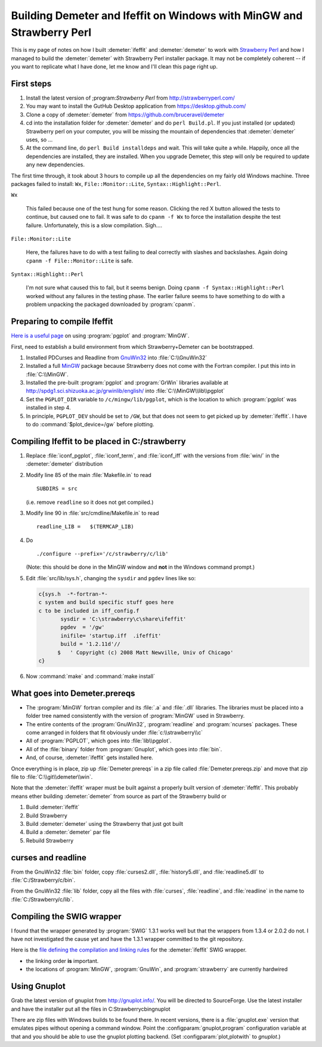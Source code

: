.. Athena document is copyright 2016 Bruce Ravel and released under
   The Creative Commons Attribution-ShareAlike License
   http://creativecommons.org/licenses/by-sa/3.0/


Building Demeter and Ifeffit on Windows with MinGW and Strawberry Perl
======================================================================


This is my page of notes on how I built :demeter:`ifeffit` and
:demeter:`demeter` to work with `Strawberry Perl
<http://strawberryperl.com/>`_ and how I managed to build the
:demeter:`demeter` with Strawberry Perl installer package.  It may not
be completely coherent -- if you want to replicate what I have done,
let me know and I'll clean this page right up.

First steps
-----------

#. Install the latest version of ;program:`Strawberry Perl` from
   http://strawberryperl.com/

#. You may want to install the GutHub Desktop application from
   https://desktop.github.com/

#. Clone a copy of :demeter:`demeter` from
   https://github.com/bruceravel/demeter

#. cd into the installation folder for :demeter:`demeter` and do
   ``perl Build.pl``.  If you just installed (or updated) Strawberry
   perl on your computer, you will be missing the mountain of
   dependencies that :demeter:`demeter` uses, so ...

#. At the command line, do ``perl Build installdeps`` and wait.  This
   will take quite a while.  Happily, once all the dependencies are
   installed, they are installed.  When you upgrade Demeter, this step
   will only be required to update any new dependencies.

The first time through, it took about 3 hours to compile up all the
dependencies on my fairly old Windows machine.  Three packages failed
to install: ``Wx``, ``File::Monitor::Lite``,
``Syntax::Highlight::Perl``.

``Wx``

  This failed because one of the test hung for some reason.  Clicking
  the red X button allowed the tests to continue, but caused one to
  fail.  It was safe to do ``cpanm -f Wx`` to force the installation
  despite the test failure.  Unfortunately, this is a slow
  compilation.  Sigh....

``File::Monitor::Lite``

  Here, the failures have to do with a test failing to deal correctly
  with slashes and backslashes.  Again doing ``cpanm -f
  File::Monitor::Lite`` is safe.

``Syntax::Highlight::Perl``

  I'm not sure what caused this to fail, but it seems benign.  Doing
  ``cpanm -f Syntax::Highlight::Perl`` worked without any failures in
  the testing phase.  The earlier failure seems to have something to
  do with a problem unpacking the packaged downloaded by
  :program:`cpanm`.

Preparing to compile Ifeffit
----------------------------

`Here is a useful page
<http://www.star.le.ac.uk/~cgp/pgplot_Fortran95_WinXP.html>`_ on using
:program:`pgplot` and :program:`MinGW`.

First, need to establish a build environment from which
Strawberry+Demeter can be bootstrapped.

#. Installed PDCurses and Readline from `GnuWin32
   <http://gnuwin32.sourceforge.net/packages.html>`_ into
   :file:`C:\\GnuWin32`

#. Installed a full `MinGW
   <http://sourceforge.net/projects/mingw-w64/>`_ package because
   Strawberry does not come with the Fortran compiler.  I put this
   into in :file:`C:\\MinGW`.

#. Installed the pre-built :program:`pgplot` and :program:`GrWin`
   libraries available at
   http://spdg1.sci.shizuoka.ac.jp/grwinlib/english/ into
   :file:`C:\\MinGW\\lib\\pgplot`

#. Set the ``PGPLOT_DIR`` variable to ``/c/mingw/lib/pgplot``, which
   is the location to which :program:`pgplot` was installed in
   step 4.

#. In principle, ``PGPLOT_DEV`` should be set to ``/GW``, but that
   does not seem to get picked up by :demeter:`ifeffit`.  I have to
   do :command:`$plot_device=/gw` before plotting.

Compiling Ifeffit to be placed in C:/strawberry
-----------------------------------------------

#. Replace :file:`iconf_pgplot`, :file:`iconf_term`, and
   :file:`iconf_iff` with the versions from :file:`win/` in the
   :demeter:`demeter` distribution

#. Modify line 85 of the main :file:`Makefile.in` to read

   ::

      SUBDIRS = src

   (i.e. remove ``readline`` so it does not get compiled.)

#. Modify line 90 in :file:`src/cmdline/Makefile.in` to read

   ::

      readline_LIB =   $(TERMCAP_LIB)

#. Do

   ::

      ./configure --prefix='/c/strawberry/c/lib'

   (Note: this should be done in the MinGW window and **not** in the
   Windows command prompt.)

#. Edit :file:`src/lib/sys.h`, changing the ``sysdir`` and ``pgdev`` lines
   like so:

   .. code-block:: fortran

      c{sys.h  -*-fortran-*- 
      c system and build specific stuff goes here
      c to be included in iff_config.f
             sysdir = 'C:\strawberry\c\share\ifeffit'
             pgdev  = '/gw'
             inifile= 'startup.iff  .ifeffit'
             build = '1.2.11d'//
            $   ' Copyright (c) 2008 Matt Newville, Univ of Chicago'
      c}


#. Now :command:`make` and :command:`make install` 

What goes into Demeter.prereqs
------------------------------

- The :program:`MinGW` fortran compiler and its :file:`.a` and
  :file:`.dll` libraries.  The libraries must be placed into a folder
  tree named consistently with the version of :program:`MinGW` used in
  Strawberry.

- The entire contents of the :program:`GnuWin32`, :program:`readline`
  and :program:`ncurses` packages.  These come arranged in folders
  that fit obviously under :file:`c:\\strawberry\\c`

- All of :program:`PGPLOT`, which goes into :file:`lib\\pgplot`.

- All of the :file:`binary` folder from :program:`Gnuplot`, which goes
  into :file:`bin`.

- And, of course, :demeter:`ifeffit` gets installed here.

Once everything is in place, zip up :file:`Demeter.prereqs` in a zip
file called :file:`Demeter.prereqs.zip` and move that zip file to
:file:`C:\\git\\demeter\\win`.

Note that the :demeter:`ifeffit` wraper must be built against a
properly built version of :demeter:`ifeffit`.  This probably means
ether building :demeter:`demeter` from source as part of the
Strawberry build or

#. Build :demeter:`ifeffit`
#. Build Strawberry
#. Build :demeter:`demeter` using the Strawberry that just got built
#. Build a :demeter:`demeter` par file
#. Rebuild Strawberry


curses and readline
-------------------

From the GnuWin32 :file:`bin` folder, copy :file:`curses2.dll`,
:file:`history5.dll`, and :file:`readline5.dll` to
:file:`C:/Strawberry/c/bin`.

From the GnuWin32 :file:`lib` folder, copy all the files with
:file:`curses`, :file:`readline`, and :file:`readline` in the name to
:file:`C:/Strawberry/c/lib`.



Compiling the SWIG wrapper
--------------------------

I found that the wrapper generated by :program:`SWIG` 1.3.1 works well
but that the wrappers from 1.3.4 or 2.0.2 do not.  I have not
investigated the cause yet and have the 1.3.1 wrapper committed to the
git repository.

Here is the `file defining the compilation and linking rules
<https://github.com/bruceravel/demeter/blob/master/DemeterBuilder.pm>`_
for the :demeter:`ifeffit` SWIG wrapper.

- the linking order **is** important.
- the locations of :program:`MinGW`, :program:`GnuWin`, and
  :program:`strawberry` are currently hardwired

Using Gnuplot
-------------

Grab the latest version of gnuplot from http://gnuplot.info/.  You
will be directed to SourceForge.  Use the latest installer and have
the installer put all the files in C:\Strawberry\c\bin\gnuplot

There
are zip files with Windows builds to be found there.  In recent
versions, there is a :file:`gnuplot.exe` version that emulates pipes
without opening a command window.  Point the
:configparam:`gnuplot,program` configuration variable at that and you
should be able to use the gnuplot plotting backend.  (Set
:configparam:`plot,plotwith` to `gnuplot`.)

..
   Strawberry Perl + Demeter
   =========================

   The relocation of Perl does not seem to happen correctly when
   installing not in :file:`C:\\strawberry`.  See
   http://www.perlmonks.org/?node_id=883855

   Do this:

   #. Install Strawberry from the msi package.  Click through the error that happens when relocation fails.

   #. Remove the line {{{
   perl\lib\auto\Locale-Maketext\.packlist:backslash
   }}} from `c:/source/strawberry/strawberry-merge-module.reloc.txt`.  This seems to be the reason that relocating fails during installation.

   #. Run the relocation script in `C:\source\strawberry` by hand

   #. Proceed with the instructions at http://strawberryperl.com/documentation/building.html although you will need to grap the latest `Alien::WiX` from Curtis Jewell's mercurial repository at http://hg.curtisjewell.name/Alien-WiX/ and install that instead.  Also install `WiX` from that same repository.

   To get things working with Perl 5.12.2 (the current version of Strawberry at this time), grab and install these:

   - http://hg.curtisjewell.name/Perl-Dist-WiX-BuildPerl-5122
   - http://hg.curtisjewell.name/Perl-Dist-Strawberry-BuildPerl-5122

   PDWix uses LWP::!UserAgent.  So you have to put the `http_proxy` in the environment.  In the MinGW shell, doing {{{
   export http_proxy=http://192.168.1.130:3128
   }}} before building did the trick.


   Errors in simple script to build dependency tree:
    * `Sub::Exporter` must come before `Dist::CheckConflicts`
    * `Test::Moose` is part of Moose and need not be specified as a dependency
    * `Getopt::Long` is a core module and need not be in the list

   ----

   = Modifying the BAT files =

   At line 7 of each `.bat`file generated by Module::Build to run the perl scripts, you will find this invocation of perl:

   {{{
   perl -x -S %0 %*
   }}}

   This will call perl and feed it the perl code that follows the BAT code at the top of the file.

   Each `.bat` file should be modified to capture STDOUT and STDERR to a file for the sake of bug reporting.  This can be done like so:

   {{{
   perl -x -S %0 %*  > "%APPDATA%\demeter\dathena.log" 2>&1
   }}}

   Each of Athena, Artemis, Hephaestus, and Atoms should get its own log file.

   See [[http://www.robvanderwoude.com/redirection.php|this explanation]] of DOS batchfile redirection.

